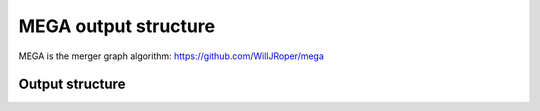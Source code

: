 MEGA output structure
=====================

MEGA is the merger graph algorithm: https://github.com/WillJRoper/mega

Output structure
----------------

